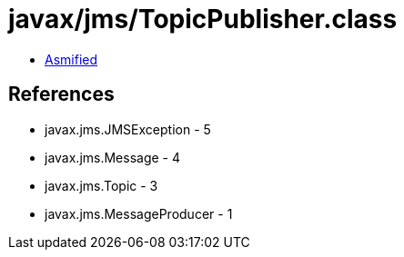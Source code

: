 = javax/jms/TopicPublisher.class

 - link:TopicPublisher-asmified.java[Asmified]

== References

 - javax.jms.JMSException - 5
 - javax.jms.Message - 4
 - javax.jms.Topic - 3
 - javax.jms.MessageProducer - 1
